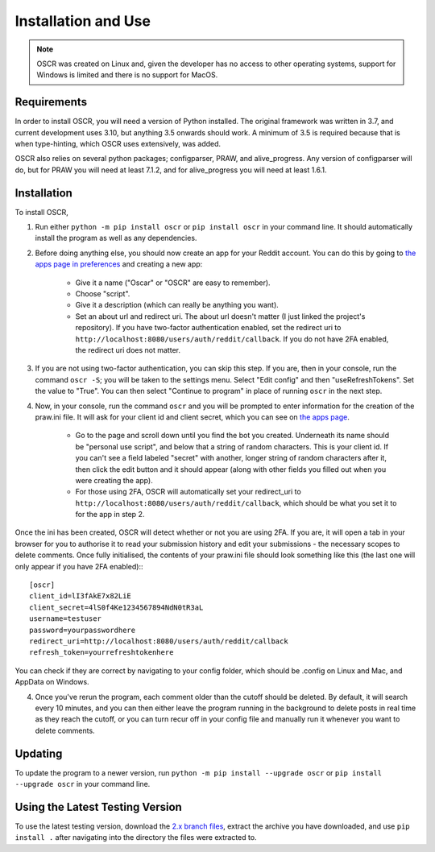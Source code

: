 Installation and Use
=====================

.. note:: OSCR was created on Linux and, given the developer has no access to other operating systems, support for Windows is limited and there is no support for MacOS.

Requirements
-------------

In order to install OSCR, you will need a version of Python installed. The original framework was written in 3.7, and current development uses 3.10, but anything 3.5 onwards should work. A minimum of 3.5 is required because that is when type-hinting, which OSCR uses extensively, was added.

OSCR also relies on several python packages; configparser, PRAW, and alive_progress. Any version of configparser will do, but for PRAW you will need at least 7.1.2, and for alive_progress you will need at least 1.6.1.

Installation
-------------

To install OSCR,

1. Run either ``python -m pip install oscr`` or ``pip install oscr`` in your command line. It should automatically install the program as well as any dependencies.
2. Before doing anything else, you should now create an app for your Reddit account. You can do this by going to `the apps page in preferences <https://www.reddit.com/prefs/apps/>`_ and creating a new app:

    - Give it a name ("Oscar" or "OSCR" are easy to remember).
    - Choose "script".
    - Give it a description (which can really be anything you want).
    - Set an about url and redirect uri. The about url doesn't matter (I just linked the project's repository). If you have two-factor authentication enabled, set the redirect uri to ``http://localhost:8080/users/auth/reddit/callback``. If you do not have 2FA enabled, the redirect uri does not matter.

3. If you are not using two-factor authentication, you can skip this step. If you are, then in your console, run the command ``oscr -S``; you will be taken to the settings menu. Select "Edit config" and then "useRefreshTokens". Set the value to "True". You can then select "Continue to program" in place of running ``oscr`` in the next step.
4. Now, in your console, run the command ``oscr`` and you will be prompted to enter information for the creation of the praw.ini file. It will ask for your client id and client secret, which you can see on `the apps page <https://www.reddit.com/prefs/apps/>`_.

    - Go to the page and scroll down until you find the bot you created. Underneath its name should be "personal use script", and below that a string of random characters. This is your client id. If you can't see a field labeled "secret" with another, longer string of random characters after it, then click the edit button and it should appear (along with other fields you filled out when you were creating the app).

    - For those using 2FA, OSCR will automatically set your redirect_uri to ``http://localhost:8080/users/auth/reddit/callback``, which should be what you set it to for the app in step 2.

Once the ini has been created, OSCR will detect whether or not you are using 2FA. If you are, it will open a tab in your browser for you to authorise it to read your submission history and edit your submissions - the necessary scopes to delete comments. Once fully initialised, the contents of your praw.ini file should look something like this (the last one will only appear if you have 2FA enabled):::

    [oscr]
    client_id=lI3fAkE7x82LiE
    client_secret=4lS0f4Ke1234567894NdN0tR3aL
    username=testuser
    password=yourpasswordhere
    redirect_uri=http://localhost:8080/users/auth/reddit/callback
    refresh_token=yourrefreshtokenhere

You can check if they are correct by navigating to your config folder, which should be .config on Linux and Mac, and AppData on Windows.

4. Once you've rerun the program, each comment older than the cutoff should be deleted. By default, it will search every 10 minutes, and you can then either leave the program running in the background to delete posts in real time as they reach the cutoff, or you can turn recur off in your config file and manually run it whenever you want to delete comments.

Updating
---------

To update the program to a newer version, run ``python -m pip install --upgrade oscr`` or ``pip install --upgrade oscr`` in your command line.

Using the Latest Testing Version
---------------------------------

To use the latest testing version, download the `2.x branch files <https://codeberg.org/MurdoMaclachlan/oscr/src/branch/2.x>`_, extract the archive you have downloaded, and use ``pip install .`` after navigating into the directory the files were extracted to.
